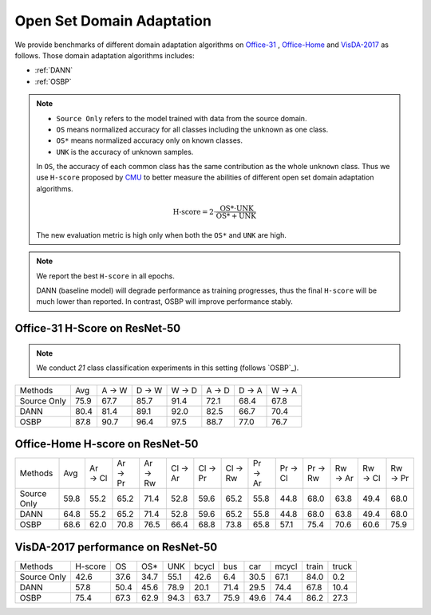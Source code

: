 Open Set Domain Adaptation
==========================================

We provide benchmarks of different domain adaptation algorithms on `Office-31`_ , `Office-Home`_ and `VisDA-2017`_ as follows.
Those domain adaptation algorithms includes:

-  :ref:`DANN`
-  :ref:`OSBP`


.. note::
    - ``Source Only`` refers to the model trained with data from the source domain.
    - ``OS`` means normalized accuracy for all classes including the unknown as one class.
    - ``OS*`` means normalized accuracy only on known classes.
    - ``UNK`` is the accuracy of unknown samples.

    In ``OS``, the accuracy of each common class has the same contribution
    as the whole ``unknown`` class. Thus we use ``H-score`` proposed by `CMU`_
    to better measure the abilities of different open set domain adaptation algorithms.

    .. math::
        \textit{H-score} = 2 \cdot \dfrac{ \textit{OS*} \cdot \textit{UNK} }{ \textit{OS*} + \textit{UNK} }

    The new evaluation metric is high only when both the ``OS*`` and ``UNK`` are high.

.. note::
    We report the best ``H-score`` in all epochs.

    DANN (baseline model) will degrade performance as training progresses, thus the
    final ``H-score`` will be much lower than reported.
    In contrast, OSBP will improve performance stably.

.. _Office-31:

Office-31 H-Score on ResNet-50
---------------------------------

.. note::
    We conduct `21` class classification experiments in this setting (follows `OSBP`_).

===========     ================    ======  ======  ======  ======  ======  ======
Methods         Avg                 A → W   D → W   W → D   A → D   D → A   W → A
Source Only     75.9                67.7    85.7    91.4    72.1    68.4    67.8
DANN            80.4                81.4    89.1    92.0    82.5    66.7    70.4
OSBP            87.8                90.7    96.4    97.5    88.7    77.0    76.7
===========     ================    ======  ======  ======  ======  ======  ======

.. _Office-Home:

Office-Home H-score on ResNet-50
-----------------------------------

=========== ================    ======= ======= ======= ======= ======= ======= ======= ======= ======= ======= ======= =======
Methods     Avg                 Ar → Cl Ar → Pr Ar → Rw Cl → Ar Cl → Pr Cl → Rw Pr → Ar Pr → Cl Pr → Rw Rw → Ar Rw → Cl Rw → Pr
Source Only 59.8                55.2	65.2	71.4	52.8	59.6	65.2	55.8	44.8	68.0	63.8	49.4	68.0
DANN        64.8                55.2	65.2	71.4	52.8	59.6	65.2	55.8	44.8	68.0	63.8	49.4	68.0
OSBP        68.6                62.0	70.8	76.5	66.4	68.8	73.8	65.8	57.1	75.4	70.6	60.6	75.9
=========== ================    ======= ======= ======= ======= ======= ======= ======= ======= ======= ======= ======= =======

.. _VisDA-2017:

VisDA-2017 performance on ResNet-50
-----------------------------------

=========== ========    ======  =====   ====    ======= ======= ======= ======= ======= =======
Methods     H-score     OS      OS*     UNK     bcycl   bus     car     mcycl   train   truck
Source Only 42.6        37.6    34.7    55.1    42.6    6.4     30.5    67.1    84.0    0.2
DANN        57.8        50.4    45.6    78.9    20.1	71.4	29.5	74.4	67.8	10.4
OSBP        75.4        67.3    62.9    94.3    63.7	75.9	49.6	74.4	86.2	27.3
=========== ========    ======  =====   ====    ======= ======= ======= ======= ======= =======


.. _CMU: http://ise.thss.tsinghua.edu.cn/~mlong/publications.html
